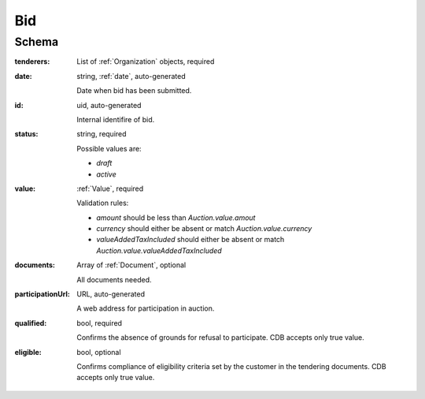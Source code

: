 .. . Kicking page rebuild 2014-10-30 17:00:08

.. index:: Bid, Parameter, LotValue, bidder, participant, pretendent

.. _bid:

Bid
===

Schema
------

:tenderers:
    List of :ref:`Organization` objects, required

:date:
    string, :ref:`date`, auto-generated

    Date when bid has been submitted.

:id:
    uid, auto-generated

    Internal identifire of bid.

:status:
    string, required

    Possible values are:

    * `draft`
    * `active`

:value:
    :ref:`Value`, required

    Validation rules:

    * `amount` should be less than `Auction.value.amout`
    * `currency` should either be absent or match `Auction.value.currency`
    * `valueAddedTaxIncluded` should either be absent or match `Auction.value.valueAddedTaxIncluded`

:documents:
    Array of :ref:`Document`, optional

    All documents needed.

:participationUrl:
    URL, auto-generated

    A web address for participation in auction.

:qualified:
    bool, required

    Confirms the absence of grounds for refusal to participate. CDB accepts only true value.

:eligible:
    bool, optional 

    Confirms compliance of eligibility criteria set by the customer in the tendering documents. CDB accepts only true value.
